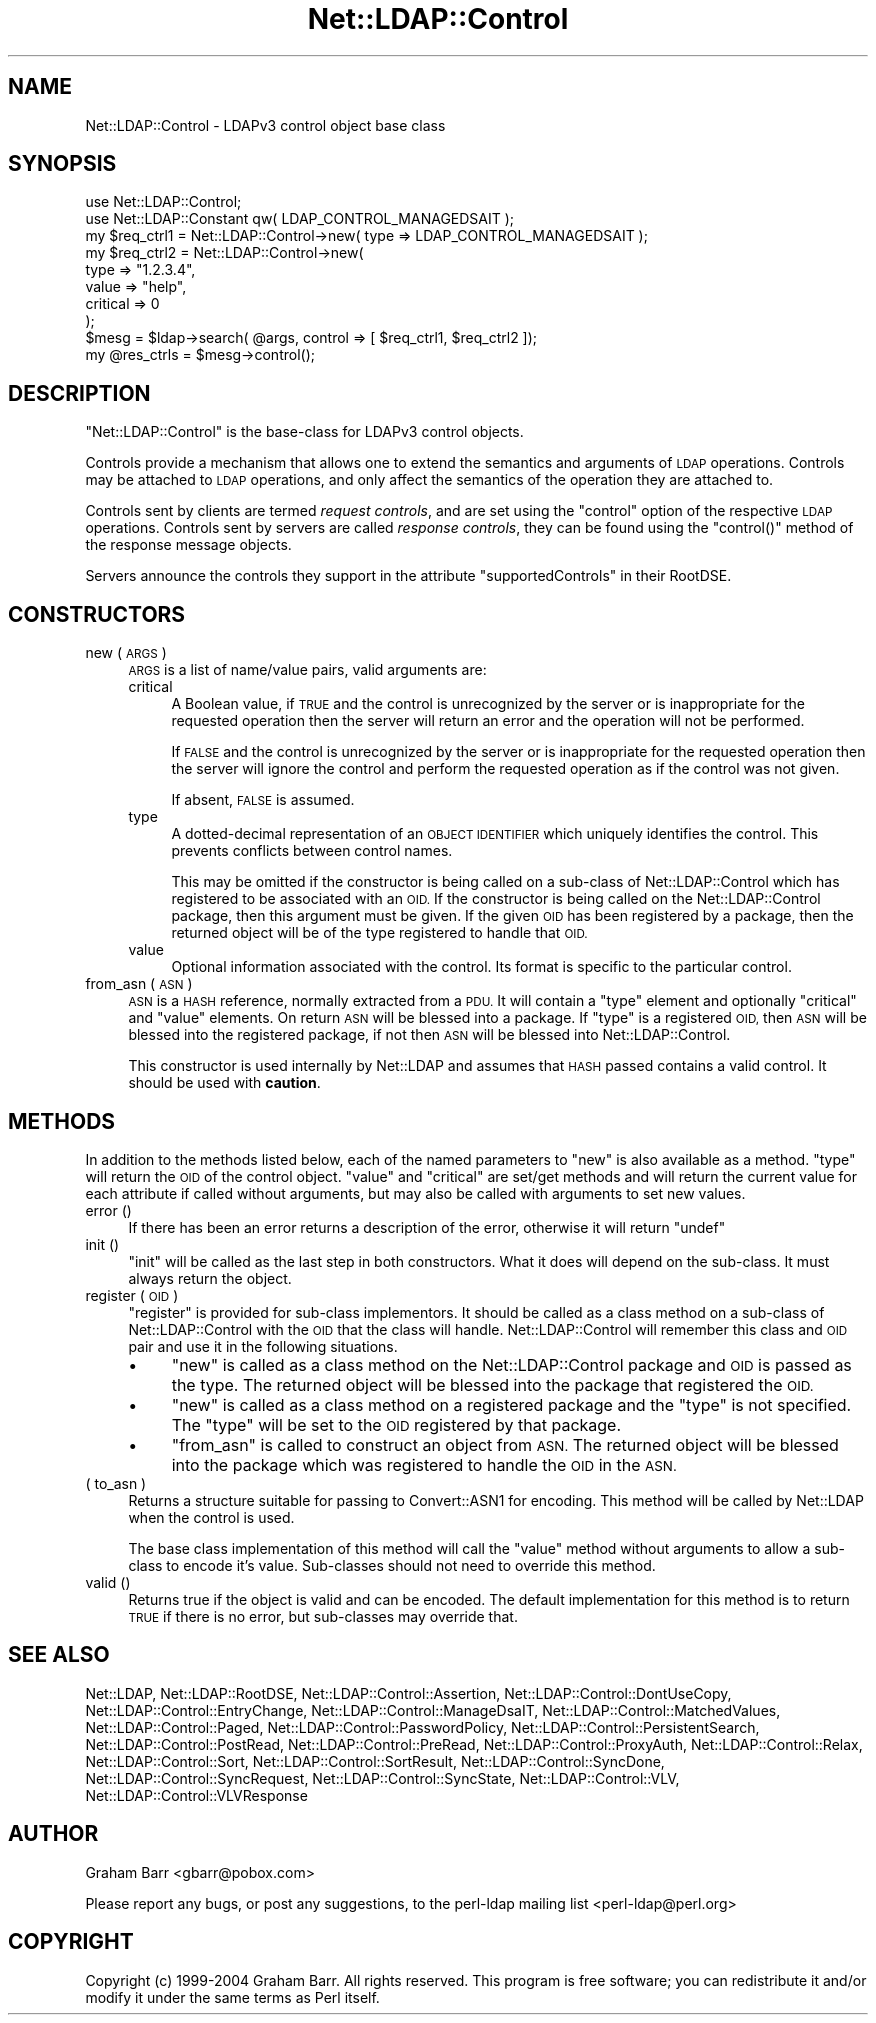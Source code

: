 .\" Automatically generated by Pod::Man 4.11 (Pod::Simple 3.35)
.\"
.\" Standard preamble:
.\" ========================================================================
.de Sp \" Vertical space (when we can't use .PP)
.if t .sp .5v
.if n .sp
..
.de Vb \" Begin verbatim text
.ft CW
.nf
.ne \\$1
..
.de Ve \" End verbatim text
.ft R
.fi
..
.\" Set up some character translations and predefined strings.  \*(-- will
.\" give an unbreakable dash, \*(PI will give pi, \*(L" will give a left
.\" double quote, and \*(R" will give a right double quote.  \*(C+ will
.\" give a nicer C++.  Capital omega is used to do unbreakable dashes and
.\" therefore won't be available.  \*(C` and \*(C' expand to `' in nroff,
.\" nothing in troff, for use with C<>.
.tr \(*W-
.ds C+ C\v'-.1v'\h'-1p'\s-2+\h'-1p'+\s0\v'.1v'\h'-1p'
.ie n \{\
.    ds -- \(*W-
.    ds PI pi
.    if (\n(.H=4u)&(1m=24u) .ds -- \(*W\h'-12u'\(*W\h'-12u'-\" diablo 10 pitch
.    if (\n(.H=4u)&(1m=20u) .ds -- \(*W\h'-12u'\(*W\h'-8u'-\"  diablo 12 pitch
.    ds L" ""
.    ds R" ""
.    ds C` ""
.    ds C' ""
'br\}
.el\{\
.    ds -- \|\(em\|
.    ds PI \(*p
.    ds L" ``
.    ds R" ''
.    ds C`
.    ds C'
'br\}
.\"
.\" Escape single quotes in literal strings from groff's Unicode transform.
.ie \n(.g .ds Aq \(aq
.el       .ds Aq '
.\"
.\" If the F register is >0, we'll generate index entries on stderr for
.\" titles (.TH), headers (.SH), subsections (.SS), items (.Ip), and index
.\" entries marked with X<> in POD.  Of course, you'll have to process the
.\" output yourself in some meaningful fashion.
.\"
.\" Avoid warning from groff about undefined register 'F'.
.de IX
..
.nr rF 0
.if \n(.g .if rF .nr rF 1
.if (\n(rF:(\n(.g==0)) \{\
.    if \nF \{\
.        de IX
.        tm Index:\\$1\t\\n%\t"\\$2"
..
.        if !\nF==2 \{\
.            nr % 0
.            nr F 2
.        \}
.    \}
.\}
.rr rF
.\" ========================================================================
.\"
.IX Title "Net::LDAP::Control 3"
.TH Net::LDAP::Control 3 "2015-04-08" "perl v5.30.3" "User Contributed Perl Documentation"
.\" For nroff, turn off justification.  Always turn off hyphenation; it makes
.\" way too many mistakes in technical documents.
.if n .ad l
.nh
.SH "NAME"
Net::LDAP::Control \- LDAPv3 control object base class
.SH "SYNOPSIS"
.IX Header "SYNOPSIS"
.Vb 2
\& use Net::LDAP::Control;
\& use Net::LDAP::Constant qw( LDAP_CONTROL_MANAGEDSAIT );
\&
\& my $req_ctrl1 = Net::LDAP::Control\->new( type => LDAP_CONTROL_MANAGEDSAIT );
\& my $req_ctrl2 = Net::LDAP::Control\->new(
\&   type     => "1.2.3.4",
\&   value    => "help",
\&   critical => 0
\& );
\&
\& $mesg = $ldap\->search( @args, control => [ $req_ctrl1, $req_ctrl2 ]);
\&
\& my @res_ctrls = $mesg\->control();
.Ve
.SH "DESCRIPTION"
.IX Header "DESCRIPTION"
\&\f(CW\*(C`Net::LDAP::Control\*(C'\fR is the base-class for LDAPv3 control objects.
.PP
Controls provide a mechanism that allows one to extend the semantics and
arguments of \s-1LDAP\s0 operations.
Controls may be attached to \s-1LDAP\s0 operations, and only affect the semantics
of the operation they are attached to.
.PP
Controls sent by clients are termed \fIrequest controls\fR, and are set using
the \f(CW\*(C`control\*(C'\fR option of the respective \s-1LDAP\s0 operations.
Controls sent by servers are called \fIresponse controls\fR, they can be found
using the \f(CW\*(C`control()\*(C'\fR method of the response message objects.
.PP
Servers announce the controls they support in the attribute \f(CW\*(C`supportedControls\*(C'\fR
in their RootDSE.
.SH "CONSTRUCTORS"
.IX Header "CONSTRUCTORS"
.IP "new ( \s-1ARGS\s0 )" 4
.IX Item "new ( ARGS )"
\&\s-1ARGS\s0 is a list of name/value pairs, valid arguments are:
.RS 4
.IP "critical" 4
.IX Item "critical"
A Boolean value, if \s-1TRUE\s0 and the control is unrecognized by the server or
is inappropriate for the requested operation then the server will return
an error and the operation will not be performed.
.Sp
If \s-1FALSE\s0 and the control is unrecognized by the server or
is inappropriate for the requested operation then the server will ignore
the control and perform the requested operation as if the control was
not given.
.Sp
If absent, \s-1FALSE\s0 is assumed.
.IP "type" 4
.IX Item "type"
A dotted-decimal representation of an \s-1OBJECT IDENTIFIER\s0 which
uniquely identifies the control. This prevents conflicts between
control names.
.Sp
This may be omitted if the constructor is being called on a sub-class of
Net::LDAP::Control which has registered to be associated with an \s-1OID.\s0
If the constructor is being called on the Net::LDAP::Control
package, then this argument must be given.  If the given \s-1OID\s0 has been
registered by a package, then the returned object will be of the type
registered to handle that \s-1OID.\s0
.IP "value" 4
.IX Item "value"
Optional information associated with the control. Its format is specific
to the particular control.
.RE
.RS 4
.RE
.IP "from_asn ( \s-1ASN\s0 )" 4
.IX Item "from_asn ( ASN )"
\&\s-1ASN\s0 is a \s-1HASH\s0 reference, normally extracted from a \s-1PDU.\s0 It will contain
a \f(CW\*(C`type\*(C'\fR element and optionally \f(CW\*(C`critical\*(C'\fR and \f(CW\*(C`value\*(C'\fR elements. On
return \s-1ASN\s0 will be blessed into a package. If \f(CW\*(C`type\*(C'\fR is a registered
\&\s-1OID,\s0 then \s-1ASN\s0 will be blessed into the registered package, if not then \s-1ASN\s0
will be blessed into Net::LDAP::Control.
.Sp
This constructor is used internally by Net::LDAP and assumes that \s-1HASH\s0
passed contains a valid control. It should be used with \fBcaution\fR.
.SH "METHODS"
.IX Header "METHODS"
In addition to the methods listed below, each of the named parameters
to \f(CW\*(C`new\*(C'\fR is also available as a method. \f(CW\*(C`type\*(C'\fR will return the \s-1OID\s0 of
the control object. \f(CW\*(C`value\*(C'\fR and \f(CW\*(C`critical\*(C'\fR are set/get methods and will
return the current value for each attribute if called without arguments,
but may also be called with arguments to set new values.
.IP "error ()" 4
.IX Item "error ()"
If there has been an error returns a description of the error, otherwise it will
return \f(CW\*(C`undef\*(C'\fR
.IP "init ()" 4
.IX Item "init ()"
\&\f(CW\*(C`init\*(C'\fR will be called as the last step in both constructors. What it does will depend
on the sub-class. It must always return the object.
.IP "register ( \s-1OID\s0 )" 4
.IX Item "register ( OID )"
\&\f(CW\*(C`register\*(C'\fR is provided for sub-class implementors. It should be called as a class method
on a sub-class of Net::LDAP::Control with the \s-1OID\s0 that the class will handle. Net::LDAP::Control
will remember this class and \s-1OID\s0 pair and use it in the following
situations.
.RS 4
.IP "\(bu" 4
\&\f(CW\*(C`new\*(C'\fR is called as a class method on the Net::LDAP::Control package and \s-1OID\s0 is passed
as the type. The returned object will be blessed into the package that registered
the \s-1OID.\s0
.IP "\(bu" 4
\&\f(CW\*(C`new\*(C'\fR is called as a class method on a registered package and the \f(CW\*(C`type\*(C'\fR is not
specified. The \f(CW\*(C`type\*(C'\fR will be set to the \s-1OID\s0 registered by that package.
.IP "\(bu" 4
\&\f(CW\*(C`from_asn\*(C'\fR is called to construct an object from \s-1ASN.\s0 The returned object will be
blessed into the package which was registered to handle the \s-1OID\s0 in the \s-1ASN.\s0
.RE
.RS 4
.RE
.IP "( to_asn )" 4
.IX Item "( to_asn )"
Returns a structure suitable for passing to Convert::ASN1 for
encoding. This method will be called by Net::LDAP when the
control is used.
.Sp
The base class implementation of this method will call the \f(CW\*(C`value\*(C'\fR method
without arguments to allow a sub-class to encode it's value. Sub-classes
should not need to override this method.
.IP "valid ()" 4
.IX Item "valid ()"
Returns true if the object is valid and can be encoded. The default implementation
for this method is to return \s-1TRUE\s0 if there is no error, but sub-classes may override that.
.SH "SEE ALSO"
.IX Header "SEE ALSO"
Net::LDAP,
Net::LDAP::RootDSE,
Net::LDAP::Control::Assertion,
Net::LDAP::Control::DontUseCopy,
Net::LDAP::Control::EntryChange,
Net::LDAP::Control::ManageDsaIT,
Net::LDAP::Control::MatchedValues,
Net::LDAP::Control::Paged,
Net::LDAP::Control::PasswordPolicy,
Net::LDAP::Control::PersistentSearch,
Net::LDAP::Control::PostRead,
Net::LDAP::Control::PreRead,
Net::LDAP::Control::ProxyAuth,
Net::LDAP::Control::Relax,
Net::LDAP::Control::Sort,
Net::LDAP::Control::SortResult,
Net::LDAP::Control::SyncDone,
Net::LDAP::Control::SyncRequest,
Net::LDAP::Control::SyncState,
Net::LDAP::Control::VLV,
Net::LDAP::Control::VLVResponse
.SH "AUTHOR"
.IX Header "AUTHOR"
Graham Barr <gbarr@pobox.com>
.PP
Please report any bugs, or post any suggestions, to the perl-ldap mailing list
<perl\-ldap@perl.org>
.SH "COPYRIGHT"
.IX Header "COPYRIGHT"
Copyright (c) 1999\-2004 Graham Barr. All rights reserved. This program is
free software; you can redistribute it and/or modify it under the same
terms as Perl itself.
